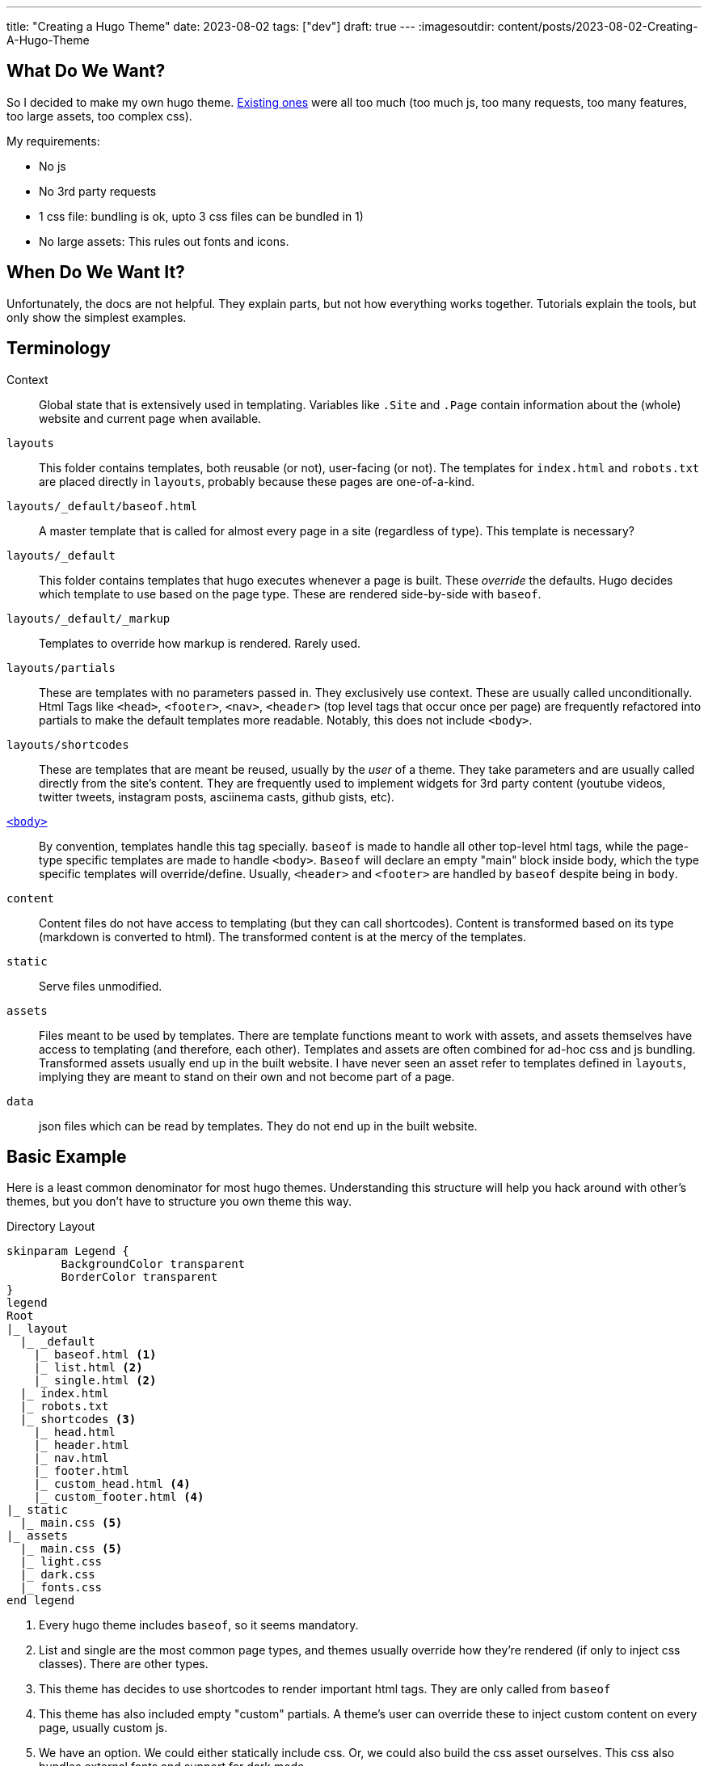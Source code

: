 ---
title: "Creating a Hugo Theme"
date: 2023-08-02
tags: ["dev"]
draft: true
---
:imagesoutdir: content/posts/2023-08-02-Creating-A-Hugo-Theme

== What Do We Want?

So I decided to make my own hugo theme. https://themes.gohugo.io/[Existing ones] were all too much (too much js, too many requests, too many features, too large assets, too complex css).

My requirements:

* No js
* No 3rd party requests
* 1 css file: bundling is ok, upto 3 css files can be bundled in 1)
* No large assets: This rules out fonts and icons.

== When Do We Want It?

Unfortunately, the docs are not helpful. They explain parts, but not how everything works together. Tutorials explain the tools, but only show the simplest examples.

== Terminology

Context:: Global state that is extensively used in templating. Variables like `.Site` and `.Page` contain information about the (whole) website and current page when available.
`layouts`:: This folder contains templates, both reusable (or not), user-facing (or not). The templates for `index.html` and `robots.txt` are placed directly in `layouts`, probably because these pages are one-of-a-kind.
`layouts/_default/baseof.html`:: A master template that is called for almost every page in a site (regardless of type). This template is necessary?
`layouts/_default`:: This folder contains templates that hugo executes whenever a page is built. These _override_ the defaults. Hugo decides which template to use based on the page type. These are rendered side-by-side with `baseof`.
`layouts/_default/_markup`:: Templates to override how markup is rendered. Rarely used.
`layouts/partials`:: These are templates with no parameters passed in. They exclusively use context. These are usually called unconditionally. Html Tags like `<head>`, `<footer>`, `<nav>`, `<header>` (top level tags that occur once per page) are frequently refactored into partials to make the default templates more readable. Notably, this does not include `<body>`.
`layouts/shortcodes`:: These are templates that are meant be reused, usually by the _user_ of a theme. They take parameters and are usually called directly from the site's content. They are frequently used to implement widgets for 3rd party content (youtube videos, twitter tweets, instagram posts, asciinema casts, github gists, etc).
https://gohugo.io/templates/base/[`<body>`]:: By convention, templates handle this tag specially. `baseof` is made to handle all other top-level html tags, while the page-type specific templates are made to handle `<body>`. `Baseof` will declare an empty "main" block inside body, which the type specific templates will override/define. Usually, `<header>` and `<footer>` are handled by `baseof` despite being in `body`.
`content`:: Content files do not have access to templating (but they can call shortcodes). Content is transformed based on its type (markdown is converted to html). The transformed content is at the mercy of the templates.
`static`:: Serve files unmodified.
`assets`:: Files meant to be used by templates. There are template functions meant to work with assets, and assets themselves have access to templating (and therefore, each other). Templates and assets are often combined for ad-hoc css and js bundling. Transformed assets usually end up in the built website. I have never seen an asset refer to templates defined in `layouts`, implying they are meant to stand on their own and not become part of a page.
`data`:: json files which can be read by templates. They do not end up in the built website.

== Basic Example

Here is a least common denominator for most hugo themes. Understanding this structure will help you hack around with other's themes, but you don't have to structure you own theme this way.

// [source, txt]

.Directory Layout
[plantuml, format=svg]
----
skinparam Legend {
	BackgroundColor transparent
	BorderColor transparent
}
legend
Root
|_ layout
  |_ _default
    |_ baseof.html <1>
    |_ list.html <2>
    |_ single.html <2>
  |_ index.html
  |_ robots.txt
  |_ shortcodes <3>
    |_ head.html
    |_ header.html
    |_ nav.html
    |_ footer.html
    |_ custom_head.html <4>
    |_ custom_footer.html <4>
|_ static
  |_ main.css <5>
|_ assets
  |_ main.css <5>
  |_ light.css
  |_ dark.css
  |_ fonts.css
end legend
----
<1> Every hugo theme includes `baseof`, so it seems mandatory.
<2> List and single are the most common page types, and themes usually override how they're rendered (if only to inject css classes). There are other types.
<3> This theme has decides to use shortcodes to render important html tags. They are only called from `baseof`
<4> This theme has also included empty "custom" partials. A theme's user can override these to inject custom content on every page, usually custom js.
<5> We have an option. We could either statically include css. Or, we could also build the css asset ourselves. This css also bundles external fonts and support for dark mode.

.Example baseof.html
[source, html]
----
<!DOCTYPE html>
<html lang="{{ .Site.LanguageCode | default "en-us" }}">
{{ partialCached "head" . }}
<body>
	{{ partialCached "header" . }}
	{{ block "main" . }}{{ end }}
	{{ partialCached "footer" . }}
</body>
</html>
----

.Example single.html
[source,html]
----
{{ define "main" }}
	<main>
		<article>
			<h1>{{ .Title }}</h1>
			<div>
				{{ .Content }}
			</div>
		</article>
	</main>
{{ end }}
----

This single page template doesn't do much. It wraps the page content in some semantic html. Notice how it defines a main section that will be included in baseof, instead of generating most of the html itself.